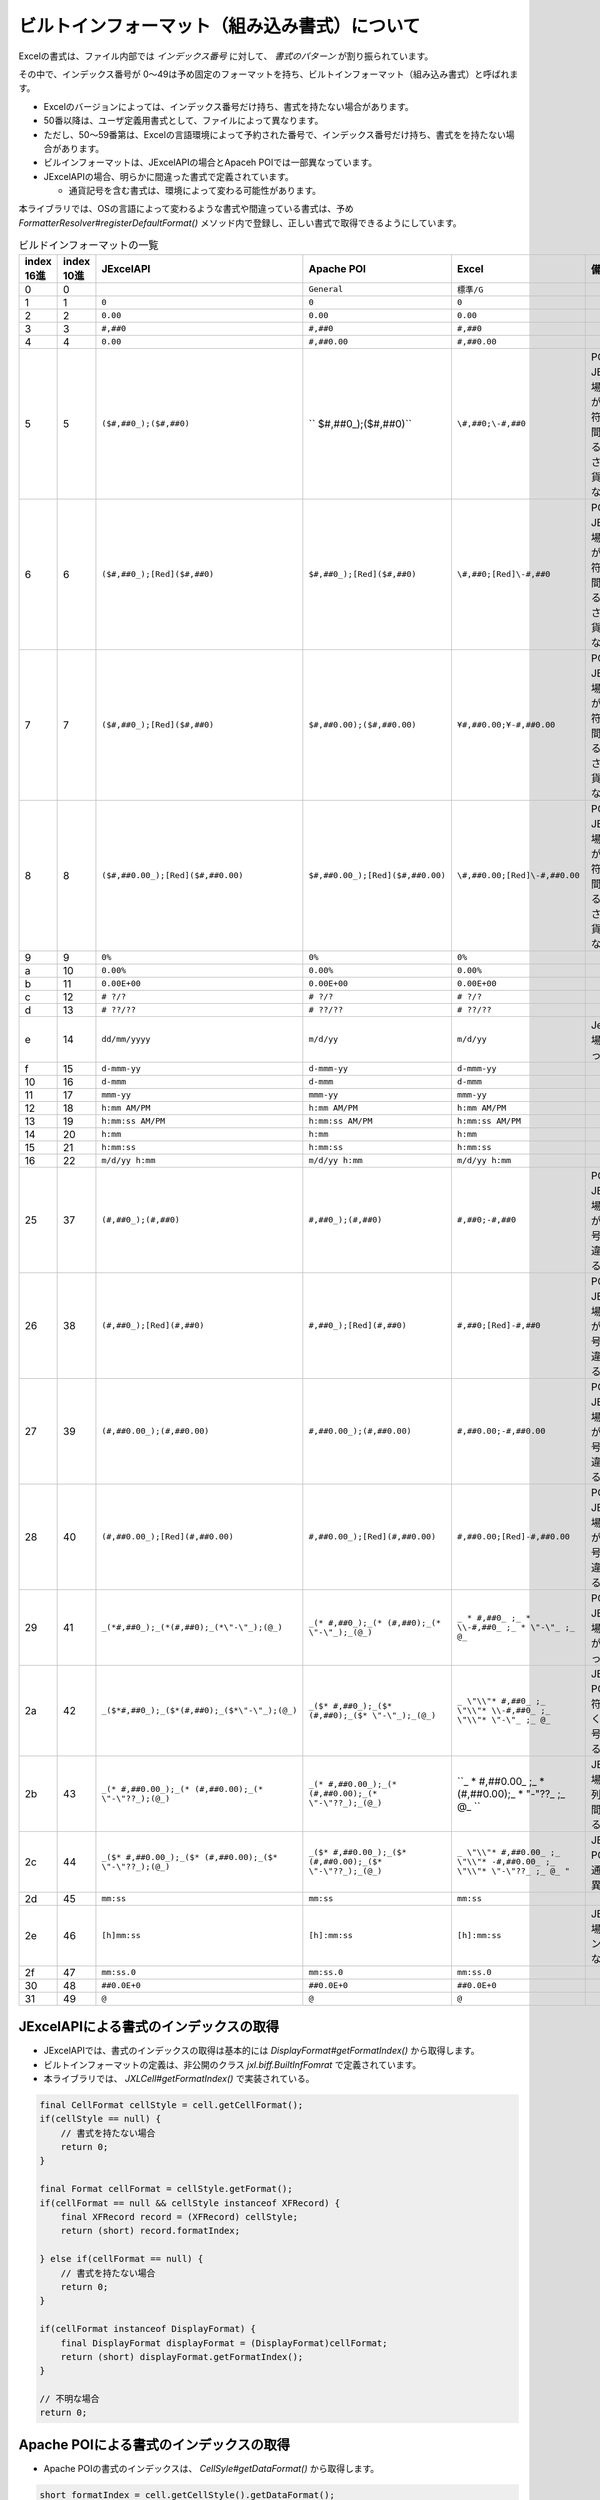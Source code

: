 ------------------------------------------------
ビルトインフォーマット（組み込み書式）について
------------------------------------------------

Excelの書式は、ファイル内部では *インデックス番号* に対して、 *書式のパターン* が割り振られています。

その中で、インデックス番号が 0～49は予め固定のフォーマットを持ち、ビルトインフォーマット（組み込み書式）と呼ばれます。

* Excelのバージョンによっては、インデックス番号だけ持ち、書式を持たない場合があります。
* 50番以降は、ユーザ定義用書式として、ファイルによって異なります。
* ただし、50～59番第は、Excelの言語環境によって予約された番号で、インデックス番号だけ持ち、書式をを持たない場合があります。
* ビルインフォーマットは、JExcelAPIの場合とApaceh POIでは一部異なっています。
* JExcelAPIの場合、明らかに間違った書式で定義されています。
  
  * 通貨記号を含む書式は、環境によって変わる可能性があります。


本ライブラリでは、OSの言語によって変わるような書式や間違っている書式は、予め *FormatterResolver#registerDefaultFormat()* メソッド内で登録し、正しい書式で取得できるようにしています。

.. list-table:: ビルドインフォーマットの一覧
   :widths: 5 5 25 25 20 20
   :header-rows: 1
   
   
   * - | index
       | 16進
     - | index
       | 10進
     - JExcelAPI
     - Apache POI
     - Excel
     - 備考
     
   * - 0
     - 0
     - 
     - ``General``
     - ``標準/G``
     - 
   
   * - 1
     - 1
     - ``0``
     - ``0``
     - ``0``
     - 
   
   * - 2
     - 2
     - ``0.00``
     - ``0.00``
     - ``0.00``
     - 
   
   * - 3
     - 3
     - ``#,##0``
     - ``#,##0``
     - ``#,##0``
     - 
   
   * - 4
     - 4
     - ``0.00``
     - ``#,##0.00``
     - ``#,##0.00``
     -
   
   * - 5
     - 5
     - ``($#,##0_);($#,##0)``
     - `` $#,##0_);($#,##0)``
     - ``\#,##0;\-#,##0``
     - | POI、JExcelAPIの場合、括弧が余分で、符号がなく間違っている。
       | さらに、通貨記号が異なる。
   
   * - 6
     - 6
     - ``($#,##0_);[Red]($#,##0)``
     - ``$#,##0_);[Red]($#,##0)``
     - ``\#,##0;[Red]\-#,##0``
     - | POI、JExcelAPIの場合、括弧が余分で、符号がなく間違っている。
       | さらに、通貨記号が異なる。
   
   * - 7
     - 7
     - ``($#,##0_);[Red]($#,##0)``
     - ``$#,##0.00);($#,##0.00)``
     - ``¥#,##0.00;¥-#,##0.00``
     - | POI、JExcelAPIの場合、括弧が余分で、符号がなく間違っている。
       | さらに、通貨記号が異なる。
   
   * - 8
     - 8
     - ``($#,##0.00_);[Red]($#,##0.00)``
     - ``$#,##0.00_);[Red]($#,##0.00)``
     - ``\#,##0.00;[Red]\-#,##0.00``
     - | POI、JExcelAPIの場合、括弧が余分で、符号がなく間違っている。
       | さらに、通貨記号が異なる。
   
   * - 9
     - 9
     - ``0%``
     - ``0%``
     - ``0%``
     - 
   
   * - a
     - 10
     - ``0.00%``
     - ``0.00%``
     - ``0.00%``
     - 
   * - b
     - 11
     - ``0.00E+00``
     - ``0.00E+00``
     - ``0.00E+00``
     - 
   
   * - c
     - 12
     - ``# ?/?``
     - ``# ?/?``
     - ``# ?/?``
     - 
   
   * - d
     - 13
     - ``# ??/??``
     - ``# ??/??``
     - ``# ??/??``
     - 
   
   * - e
     - 14
     - ``dd/mm/yyyy``
     - ``m/d/yy``
     - ``m/d/yy``
     - JexcelAPIの場合、間違っている。
   
   * - f
     - 15
     - ``d-mmm-yy``
     - ``d-mmm-yy``
     - ``d-mmm-yy``
     - 
   
   * - 10
     - 16
     - ``d-mmm``
     - ``d-mmm``
     - ``d-mmm``
     - 
   
   * - 11
     - 17
     - ``mmm-yy``
     - ``mmm-yy``
     - ``mmm-yy``
     - 
   
   * - 12
     - 18
     - ``h:mm AM/PM``
     - ``h:mm AM/PM``
     - ``h:mm AM/PM``
     - 
   
   * - 13
     - 19
     - ``h:mm:ss AM/PM``
     - ``h:mm:ss AM/PM``
     - ``h:mm:ss AM/PM``
     - 
   
   * - 14
     - 20
     - ``h:mm``
     - ``h:mm``
     - ``h:mm``
     - 
   
   * - 15
     - 21
     - ``h:mm:ss``
     - ``h:mm:ss``
     - ``h:mm:ss``
     - 
   
   * - 16
     - 22
     - ``m/d/yy h:mm``
     - ``m/d/yy h:mm``
     - ``m/d/yy h:mm``
     - 
   
   * - 25
     - 37
     - ``(#,##0_);(#,##0)``
     - ``#,##0_);(#,##0)``
     - ``#,##0;-#,##0``
     - | POI、JExcelAPIの場合、括弧が余分、符号がなく間違っている。
   
   * - 26
     - 38
     - ``(#,##0_);[Red](#,##0)``
     - ``#,##0_);[Red](#,##0)``
     - ``#,##0;[Red]-#,##0``
     - | POI、JExcelAPIの場合、括弧が余分、符号がなく間違っている。
   
   * - 27
     - 39
     - ``(#,##0.00_);(#,##0.00)``
     - ``#,##0.00_);(#,##0.00)``
     - ``#,##0.00;-#,##0.00``
     - POI、JExcelAPIの場合、括弧が余分、符号がなく間違っている。
   
   * - 28
     - 40
     - ``(#,##0.00_);[Red](#,##0.00)``
     - ``#,##0.00_);[Red](#,##0.00)``
     - ``#,##0.00;[Red]-#,##0.00``
     - POI、JExcelAPIの場合、括弧が余分、符号がなく間違っている。
   
   * - 29
     - 41
     - ``_(*#,##0_);_(*(#,##0);_(*\"-\"_);(@_)``
     - ``_(* #,##0_);_(* (#,##0);_(* \"-\"_);_(@_)``
     - ``_ * #,##0_ ;_ * \\-#,##0_ ;_ * \"-\"_ ;_ @_``
     - POI、JExcelAPIの場合、符号がなく間違っている。
   
   * - 2a
     - 42
     - ``_($*#,##0_);_($*(#,##0);_($*\"-\"_);(@_)``
     - ``_($* #,##0_);_($* (#,##0);_($* \"-\"_);_(@_)``
     - ``_ \"\\"* #,##0_ ;_ \"\\"* \\-#,##0_ ;_ \"\\"* \"-\"_ ;_ @_``
     - JExcelAPI、POIの場合、符号がなく、通貨記号が異なる。
   
   * - 2b
     - 43
     - ``_(* #,##0.00_);_(* (#,##0.00);_(* \"-\"??_);(@_)``
     - ``_(* #,##0.00_);_(* (#,##0.00);_(* \"-\"??_);_(@_)``
     - ``_ * #,##0.00_ ;_ * (#,##0.00);_ * \"-\"??_ ;_ @_ ``
     - JExcelAPIの場合、文字列の書式が間違っている。
   
   * - 2c
     - 44
     - ``_($* #,##0.00_);_($* (#,##0.00);_($* \"-\"??_);(@_)``
     - ``_($* #,##0.00_);_($* (#,##0.00);_($* \"-\"??_);_(@_)``
     - ``_ \"\\"* #,##0.00_ ;_ \"\\"* -#,##0.00_ ;_ \"\\"* \"-\"??_ ;_ @_ "``
     - JExcelAPI、POIの場合、通貨記号が異なる。
   
   * - 2d
     - 45
     - ``mm:ss``
     - ``mm:ss``
     - ``mm:ss``
     - 
   
   * - 2e
     - 46
     - ``[h]mm:ss``
     - ``[h]:mm:ss``
     - ``[h]:mm:ss``
     - JExcelAPIの場合、コロン":"が足りない。
   
   * - 2f
     - 47
     - ``mm:ss.0``
     - ``mm:ss.0``
     - ``mm:ss.0``
     - 
   
   * - 30
     - 48
     - ``##0.0E+0``
     - ``##0.0E+0``
     - ``##0.0E+0``
     - 
   
   * - 31
     - 49
     - ``@``
     - ``@``
     - ``@``
     - 


^^^^^^^^^^^^^^^^^^^^^^^^^^^^^^^^^^^^^^^^^^^^^^^^^^^^
JExcelAPIによる書式のインデックスの取得
^^^^^^^^^^^^^^^^^^^^^^^^^^^^^^^^^^^^^^^^^^^^^^^^^^^^

* JExcelAPIでは、書式のインデックスの取得は基本的には *DisplayFormat#getFormatIndex()* から取得します。
* ビルトインフォーマットの定義は、非公開のクラス *jxl.biff.BuiltInfFomrat* で定義されています。
* 本ライブラリでは、 *JXLCell#getFormatIndex()* で実装されている。

.. sourcecode:: java

    final CellFormat cellStyle = cell.getCellFormat();
    if(cellStyle == null) {
        // 書式を持たない場合
        return 0;
    }
    
    final Format cellFormat = cellStyle.getFormat();
    if(cellFormat == null && cellStyle instanceof XFRecord) {
        final XFRecord record = (XFRecord) cellStyle;
        return (short) record.formatIndex;
        
    } else if(cellFormat == null) {
        // 書式を持たない場合
        return 0;
    }
    
    if(cellFormat instanceof DisplayFormat) {
        final DisplayFormat displayFormat = (DisplayFormat)cellFormat;
        return (short) displayFormat.getFormatIndex();
    }
    
    // 不明な場合
    return 0;
    

^^^^^^^^^^^^^^^^^^^^^^^^^^^^^^^^^^^^^^^^^^^^^^^^^^^^
Apache POIによる書式のインデックスの取得
^^^^^^^^^^^^^^^^^^^^^^^^^^^^^^^^^^^^^^^^^^^^^^^^^^^^

* Apache POIの書式のインデックスは、 *CellSyle#getDataFormat()* から取得します。

.. sourcecode:: java
   
   short formatIndex = cell.getCellStyle().getDataFormat();


